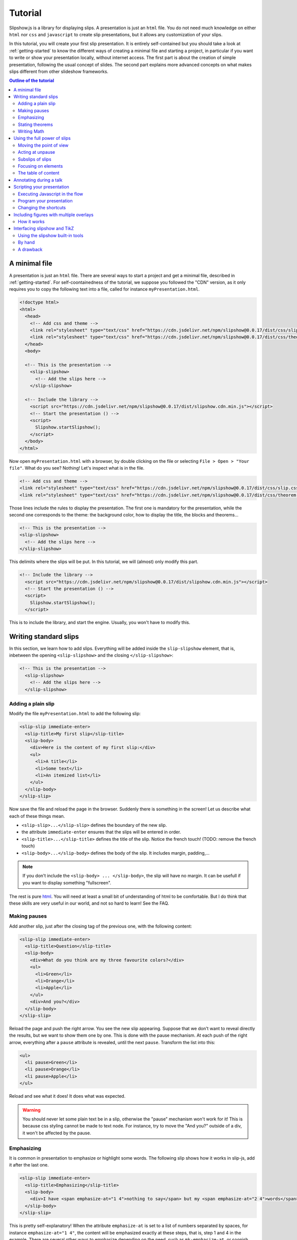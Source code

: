.. _tutorial:

Tutorial
========

Slipshow.js is a library for displaying slips. A presentation is just an ``html`` file. You do not need much knowledge on either ``html`` nor ``css`` and ``javascript`` to create slip presentations, but it allows any customization of your slips.

In this tutorial, you will create your first slip presentation. It is entirely self-contained but you should take a look at :ref:`getting-started` to know the different ways of creating a minimal file and starting a project, in particular if you want to write or show your presentation locally, without internet access. The first part is about the creation of simple presentation, following the usual concept of slides. The second part explains more advanced concepts on what makes slips different from other slideshow frameworks.

.. contents:: Outline of the tutorial
   :local:
   
..
   Writing slips should not differ too much from writing beamer presentation, when not using any of the advanced functionalities: there an delimiters for . The syntax is different, and there are 
..
   The easiest way is to include the library using a CDN, this is the option we choose to use in this tutorial for its simplicity. However, in this case you will not be able to display your slips without internet access. To use a local version, see :ref:`getting-started`.

..
   You can also install slip-js it using npm.

A minimal file
---------------------------

A presentation is just an ``html`` file. There are several ways to start a project and get a minimal file, described in :ref:`getting-started`. For self-coontainedness of the tutorial, we suppose you followed the "CDN" version, as it only requires you to copy the following text into a file, called for instance ``myPresentation.html``.

..
   The minimal example of a slip presentation still need to include both the css and the javascript. Either you have the files locally, or you include them from a CDN, a "Content Delivery Network". In the second option, a minimal file looks like the following:

.. code-block:: html

   <!doctype html>
   <html>
     <head>
       <!-- Add css and theme -->
       <link rel="stylesheet" type="text/css" href="https://cdn.jsdelivr.net/npm/slipshow@0.0.17/dist/css/slip.css">
       <link rel="stylesheet" type="text/css" href="https://cdn.jsdelivr.net/npm/slipshow@0.0.17/dist/css/theorem.css">
     </head>
     <body>

     <!-- This is the presentation -->
       <slip-slipshow>
         <!-- Add the slips here -->
       </slip-slipshow>

     <!-- Include the library -->
       <script src="https://cdn.jsdelivr.net/npm/slipshow@0.0.17/dist/slipshow.cdn.min.js"></script>
       <!-- Start the presentation () -->
       <script>
         Slipshow.startSlipshow();
       </script>
     </body>
   </html>

..
   or in pug:

   .. code-block:: pug

   html
     head
       script(src="https://panglesd.github.io/slip-js/src/slipshow.js")
     body
       #rootSlip.root


..
   Create a file named ``myPresentation.html`` and copy-paste the minimal example.

Now open ``myPresentation.html`` with a browser, by double clicking on the file or selecting ``File > Open > "Your file"``. What do you see? Nothing! Let's inspect what is in the file.

.. code-block:: html

       <!-- Add css and theme -->
       <link rel="stylesheet" type="text/css" href="https://cdn.jsdelivr.net/npm/slipshow@0.0.17/dist/css/slip.css">
       <link rel="stylesheet" type="text/css" href="https://cdn.jsdelivr.net/npm/slipshow@0.0.17/dist/css/theorem.css">

Those lines include the rules to display the presentation. The first one is mandatory for the presentation, while the second one corresponds to the theme: the background color, how to display the title, the blocks and theorems...

.. code-block:: html

	<!-- This is the presentation -->
        <slip-slipshow>
          <!-- Add the slips here -->
        </slip-slipshow>

This delimits where the slips will be put. In this tutorial, we will (almost) only modify this part.

.. code-block:: html

     <!-- Include the library -->
       <script src="https://cdn.jsdelivr.net/npm/slipshow@0.0.17/dist/slipshow.cdn.min.js"></script>
       <!-- Start the presentation () -->
       <script>
         Slipshow.startSlipshow();
       </script>

This is to include the library, and start the engine. Usually, you won't have to modify this.
		
Writing standard slips
-----------------------
In this section, we learn how to add slips. Everything will be added inside the ``slip-slipshow`` element, that is, inbetween the opening ``<slip-slipshow>`` and the closing ``</slip-slipshow>``:

.. code-block:: html

     <!-- This is the presentation -->
       <slip-slipshow>
         <!-- Add the slips here -->
       </slip-slipshow>


Adding a plain slip
^^^^^^^^^^^^^^^^^^^
Modify the file ``myPresentation.html`` to add the following slip:

.. code-block:: html

         <slip-slip immediate-enter>
           <slip-title>My first slip</slip-title>
           <slip-body>
	     <div>Here is the content of my first slip:</div>
	     <ul>
	       <li>A title</li>
	       <li>Some text</li>
	       <li>An itemized list</li>
	     </ul>
	   </slip-body>
	 </slip-slip>

Now save the file and reload the page in the browser. Suddenly there is something in the screen! Let us describe what each of these things mean.

* ``<slip-slip>...</slip-slip>`` defines the boundary of the new slip.
* the attribute ``immediate-enter`` ensures that the slips will be entered in order.
* ``<slip-title>...</slip-title>`` defines the title of the slip. Notice the french touch! (TODO: remove the french touch)
* ``<slip-body>...</slip-body>`` defines the body of the slip. It includes margin, padding,...

.. note:: If you don't include the ``<slip-body> ... </slip-body>``, the slip will have no margin. It can be usefull if you want to display something "fullscreen".
  
The rest is pure `html <https://www.w3schools.com/html/html_intro.asp>`_. You will need at least a small bit of understanding of html to be comfortable. But I do think that these skills are very useful in our world, and not so hard to learn! See the FAQ.

..
   For latex users, just translate your ``\begin{itemize}`` and ``\end{itemize}`` respectively into ``<ul>`` and ``</ul>``, and you ``\item`` into ``<li>...</li>``.

Making pauses
^^^^^^^^^^^^^

Add another slip, just after the closing tag of the previous one, with the following content:

.. code-block:: html

         <slip-slip immediate-enter>
           <slip-title>Question</slip-title>
           <slip-body>
	     <div>What do you think are my three favourite colors?</div>
	     <ul>
	       <li>Green</li>
	       <li>Orange</li>
	       <li>Apple</li>
	     </ul>
	     <div>And you?</div>
	   </slip-body>
	 </slip-slip>

Reload the page and push the right arrow. You see the new slip appearing. Suppose that we don't want to reveal directly the results, but we want to show them one by one. This is done with the pause mechanism. At each push of the right arrow, everything after a ``pause`` attribute is revealed, until the next ``pause``. Transform the list into this:

.. code-block:: html
		
	     <ul>
	       <li pause>Green</li>
	       <li pause>Orange</li>
	       <li pause>Apple</li>
	     </ul>

Reload and see what it does! It does what was expected.

.. warning:: You should never let some plain text be in a slip, otherwise the "pause" mechanism won't work for it! This is because css styling cannot be made to text node. For instance, try to move the "And you?" outside of a div, it won't be affected by the pause.

Emphasizing
^^^^^^^^^^^^^

It is common in presentation to emphasize or highlight some words. The following slip shows how it works in slip-js, add it after the last one.

.. code-block:: html

         <slip-slip immediate-enter>
           <slip-title>Emphasizing</slip-title>
           <slip-body>
	     <div>I have <span emphasize-at="1 4">nothing to say</span> but my <span emphasize-at="2 4">words</span> are <span emphasize-at="3 4">important</span>!</div>
	   </slip-body>
	 </slip-slip>

This is pretty self-explanatory! When the attribute ``emphasize-at`` is set to a list of numbers separated by spaces, for instance ``emphasize-at="1 4"``, the content will be emphasized exactly at these steps, that is, step 1 and 4 in the example. There are several other ways to emphasize depending on the need, such as ``mk-emphasize-at``, or soonish ``emphasize-at-unpause``, see the :ref:`listAttributes`.

Stating theorems
^^^^^^^^^^^^^^^^^
To state a theorem, juste create a ``div`` with the right class, that is either ``block``, ``definition``, ``theorem`` or ``example``. You can also give a title with the attribute ``title``.

For instance, add the following slip to your presentation and reload it.

.. code-block:: html
		
      <slip-slip immediate-enter>
        <slip-title>Blocks</slip-title>
        <slip-body>
	  <div class="block" title="A block">
	    Here is a block
	  </div>
	  <div class="definition" title="Theme">
	    The theme is the styling of a presentation. It includes the colors  given to the different blocks.
	  </div>
	  <div class="theorem" title="Meta Theorem">
	    This is a theorem.
	  </div>
	  <div class="example" title="A block">
	    For instance, this is an example.
	  </div>
	</slip-body>
      </slip-slip>

Writing Math
^^^^^^^^^^^^^^^^^

If you need to write mathematics, there are two very good options you can use: Mathjax and Katex. Both can be used with slipshow. You can follow their tutorial, or just add the following line to your file:

.. code-block:: html

   <script type="text/javascript" id="MathJax-script" async
      src="https://cdn.jsdelivr.net/npm/mathjax@3/es5/tex-mml-chtml.js">
   </script>

inside the ``head`` tag. Then, you can write mathematics like this: ``\( \sqrt{2} \)`` for inline and ``\[\bigcup_{n} E_n\]`` for math blocks.

The rest of this section concerns only the people who want to work without internet access. If you downloaded the archive containing the library, it already contains eerything you need to write math using mathjax. If you used ``npm`` to install the library, install  ``mathjax`` or ``katex``  using:

.. code-block:: bash

   $ npm install mathjax@3

and then link the library using

.. code-block:: html

   <script src="node_modules/mathjax/es5/tex-chtml.js" id="MathJax-script" async></script>

This line is automatically added if you generated you minimal file using:

.. code-block:: bash
		
   $ npx new-slipshow --mathjax-local > name-of-slipshow-file.html
   
Using the full power of slips
-----------------------------

Until now, we have only used the "classic" part of slideshow presentation. Slip allows some more things!

Moving the point of view
^^^^^^^^^^^^^^^^^^^^^^^^

Sometimes, you need to show things below the bottom of the slip. You can do this by using one of the attribute ``top-at``,  ``center-at``,  ``bottom-at``, which moves the screen to make the element be at the top (respectively center, bottom) of the screen.

For instance, copy paste this new slip and test the attributes ``down-at``.

.. code-block:: html
		
      <slip-slip immediate-enter>
        <slip-title>Blocks</slip-title>
        <slip-body>
	  <div class="block" title="Lispum">
	    Lorem ipsum dolor sit amet, consectetur adipiscing elit. Vivamus auctor sem a libero ultricies convallis. Sed hendrerit tellus mi, malesuada lacinia turpis blandit sit amet. Aliquam auctor metus eu massa imperdiet, vel scelerisque metus aliquet. Nulla facilisi. Aliquam erat volutpat. Aenean nec lacus eu massa lacinia ultricies. In eget sollicitudin eros, sed suscipit elit. Quisque ac scelerisque purus, sit amet sodales est. Curabitur efficitur ultrices nunc. Mauris aliquet nisi commodo nulla condimentum, sed tempor nisi suscipit. Quisque magna augue, ultricies eu commodo ut, fringilla ac erat. Class aptent taciti sociosqu ad litora torquent per conubia nostra, per inceptos himenaeos. Morbi pharetra felis rutrum mi vehicula dapibus. Aliquam sem mi, fringilla ut facilisis efficitur, efficitur vel odio.
	    Lorem ipsum dolor sit amet, consectetur adipiscing elit. Vivamus auctor sem a libero ultricies convallis. Sed hendrerit tellus mi, malesuada lacinia turpis blandit sit amet. Aliquam auctor metus eu massa imperdiet, vel scelerisque metus aliquet. Nulla facilisi. Aliquam erat volutpat. Aenean nec lacus eu massa lacinia ultricies. In eget sollicitudin eros, sed suscipit elit. Quisque ac scelerisque purus, sit amet sodales est. Curabitur efficitur ultrices nunc. Mauris aliquet nisi commodo nulla condimentum, sed tempor nisi suscipit. Quisque magna augue, ultricies eu commodo ut, fringilla ac erat. Class aptent taciti sociosqu ad litora torquent per conubia nostra, per inceptos himenaeos. Morbi pharetra felis rutrum mi vehicula dapibus. Aliquam sem mi, fringilla ut facilisis efficitur, efficitur vel odio.
	    Lorem ipsum dolor sit amet, consectetur adipiscing elit. Vivamus auctor sem a libero ultricies convallis. Sed hendrerit tellus mi, malesuada lacinia turpis blandit sit amet. Aliquam auctor metus eu massa imperdiet, vel scelerisque metus aliquet. Nulla facilisi. Aliquam erat volutpat. Aenean nec lacus eu massa lacinia ultricies. In eget sollicitudin eros, sed suscipit elit. Quisque ac scelerisque purus, sit amet sodales est. Curabitur efficitur ultrices nunc. Mauris aliquet nisi commodo nulla condimentum, sed tempor nisi suscipit. Quisque magna augue, ultricies eu commodo ut, fringilla ac erat. Class aptent taciti sociosqu ad litora torquent per conubia nostra, per inceptos himenaeos. Morbi pharetra felis rutrum mi vehicula dapibus. Aliquam sem mi, fringilla ut facilisis efficitur, efficitur vel odio.
	  </div>
	  <div down-at="1">
	    That was long!
	  </div>
	</slip-body>
      </slip-slip>


Acting at unpause
^^^^^^^^^^^^^^^^^^^^^^^^

Until now, we have seen two mechanisms: the "pause" mechanism, which allows to make things appear one by one, and the "absolute" mechanism, where we specify the step number where things are emphasized or "moved to".

The "absolute" mechanism allows more control, however it is sometimes heavier to work with it. Indeed, slips can become quite long, and if you want to add one step at the beginning, you might have to change every ``emphasize-at`` and ``down-at`` values to increment them by one, by hand.

However, there is a way to couple the "pause" mechanism with other actions than pauses, using the ``*-at-unpause``, where ``*`` can be multiple things, for instance ``down-at-unpause``.

.. code-block:: html
		
      <slip-slip immediate-enter>
        <slip-title>Déclaration des droits de l'Homme et du Citoyen</slip-title>
        <slip-body>
	  <ol>
	    <li>Les hommes naissent et demeurent libres et égaux en droits. Les distinctions sociales ne peuvent être fondées que sur l'utilité commune.</li>
	    <li pause>Le but de toute association politique est la conservation des droits naturels et imprescriptibles de l'homme. Ces droits sont la liberté, la propriété, la sûreté, et la résistance à l'oppression.</li>
	    <li pause>Le principe de toute souveraineté réside essentiellement dans la nation. Nul corps, nul individu ne peut exercer d'autorité qui n'en émane expressément.</li>
	    <li pause>La liberté consiste à pouvoir faire tout ce qui ne nuit pas à autrui : ainsi, l'exercice des droits naturels de chaque homme n'a de bornes que celles qui assurent aux autres membres de la société la jouissance de ces mêmes droits. Ces bornes ne peuvent être déterminées que par la loi.</li>
	    <li pause>La loi n'a le droit de défendre que les actions nuisibles à la société. Tout ce qui n'est pas défendu par la loi ne peut être empêché, et nul ne peut être contraint à faire ce qu'elle n'ordonne pas.</li>
	    <li pause>La loi est l'expression de la volonté générale. Tous les citoyens ont droit de concourir personnellement, ou par leurs représentants, à sa formation. Elle doit être la même pour tous, soit qu'elle protège, soit qu'elle punisse. Tous les citoyens étant égaux à ses yeux sont également admissibles à toutes dignités, places et emplois publics, selon leur capacité, et sans autre distinction que celle de leurs vertus et de leurs talents.</li>
	    <li pause>Nul homme ne peut être accusé, arrêté ni détenu que dans les cas déterminés par la loi, et selon les formes qu'elle a prescrites. Ceux qui sollicitent, expédient, exécutent ou font exécuter des ordres arbitraires, doivent être punis ; mais tout citoyen appelé ou saisi en vertu de la loi doit obéir à l'instant : il se rend coupable par la résistance.</li>
	    <li pause>La loi ne doit établir que des peines strictement et évidemment nécessaires, et nul ne peut être puni qu'en vertu d'une loi établie et promulguée antérieurement au délit, et légalement appliquée.</li>
	    <li pause down-at-unpause>Tout homme étant présumé innocent jusqu'à ce qu'il ait été déclaré coupable, s'il est jugé indispensable de l'arrêter, toute rigueur qui ne serait pas nécessaire pour s'assurer de sa personne doit être sévèrement réprimée par la loi.</li>
	    <li pause down-at-unpause>Nul ne doit être inquiété pour ses opinions, même religieuses, pourvu que leur manifestation ne trouble pas l'ordre public établi par la loi.</li>
	    <li pause down-at-unpause>La libre communication des pensées et des opinions est un des droits les plus précieux de l'homme : tout citoyen peut donc parler, écrire, imprimer librement, sauf à répondre de l'abus de cette liberté dans les cas déterminés par la loi.</li>
	    <li pause down-at-unpause>La garantie des droits de l'homme et du citoyen nécessite une force publique : cette force est donc instituée pour l'avantage de tous, et non pour l'utilité particulière de ceux auxquels elle est confiée.</li>
	    <li pause down-at-unpause>Pour l'entretien de la force publique, et pour les dépenses d'administration, une contribution commune est indispensable : elle doit être également répartie entre tous les citoyens, en raison de leurs facultés.</li>
	    <li pause down-at-unpause>Tous les citoyens ont le droit de constater, par eux-mêmes ou par leurs représentants, la nécessité de la contribution publique, de la consentir librement, d'en suivre l'emploi, et d'en déterminer la quotité, l'assiette, le recouvrement et la durée.</li>
	    <li pause down-at-unpause>La société a le droit de demander compte à tout agent public de son administration.</li>
	    <li pause down-at-unpause>Toute société dans laquelle la garantie des droits n'est pas assurée, ni la séparation des pouvoirs déterminée, n'a point de Constitution.</li>
	    <li pause down-at-unpause>La propriété étant un droit inviolable et sacré, nul ne peut en être privé, si ce n'est lorsque la nécessité publique, légalement constatée, l'exige évidemment, et sous la condition d'une juste et préalable indemnité.</li>
	  </ol>
	</slip-body>
      </slip-slip>

.. tip:: You can make the ``*-at-unpause`` act on another element by specifying its ``id`` as value of the attribute. For instance, ``<div pause center-at-unpause="thm1">...</div>``, ``<div id="thm1" class="theorem">...</div>`` will center the window around the theorem when the first ``div`` is unpaused.

.. tip:: If a slip has many steps, and you want to go directly to the next one, you can hold ``Shift`` while you press the right arrow. It will go through all steps until the next slip.

.. todo:: The attribute ``emphasize-at-unpause`` is not yet implemented but it will be very soon!


Subslips of slips
^^^^^^^^^^^^^^^^^^^^^^^^

In slips-js, a presentation is not anymore linear, but has rather the shape of a tree. So a slip can easily contain slips inside itself!

Consider the following example, that you can add as a new slip:

.. code-block:: html

      <slip-slip immediate-enter>
          <slip-title>A review of the numbers</slip-title>
          <slip-body>
	      <div>First, we consider the positive numbers</div>
	      <div style="display: flex; justify-content: space-around;">
		  <slip-slip delay="1" scale="0.25" auto-enter>
		      <slip-title>The integer</slip-title>
		      <slip-body>
			  <ul>
			      <li>1 is an integer,</li>
			      <li pause>2 is an integer,</li>
			      <li pause>100 is an integer.</li>
			  </ul>
		      </slip-body>
		  </slip-slip>
		  <slip-slip delay="1" scale="0.25" auto-enter>
		      <slip-title>The rationnals</slip-title>
		      <slip-body>
			  <ul>
			      <li>1/2 is a rational,</li>
			      <li pause>2/3 is a rational,</li>
			      <li pause>567/87 is a rational.</li>
			  </ul>
		      </slip-body>
		  </slip-slip>
		  <slip-slip delay="1" scale="0.25" auto-enter>
		      <slip-title>The reals</slip-title>
		      <slip-body>
			  <ul>
			      <li>π is a real,</li>
			      <li pause>e is a real,</li>
			      <li pause>d is a real.</li>
			  </ul>
		      </slip-body>
		  </slip-slip>
	      </div>
	      <div pause>Then, the negative one</div>
	      <div style="display: flex; justify-content: space-around;">
		  <slip-slip delay="1" scale="0.25" auto-enter>
		      <slip-title>The integer</slip-title>
		      <slip-body>
			  <ul>
			      <li>-1 is an integer,</li>
			      <li pause>-2 is an integer,</li>
			      <li pause>-100 is an integer.</li>
			  </ul>
		      </slip-body>
		  </slip-slip>
		  <slip-slip delay="1" scale="0.25" auto-enter>
		      <slip-title>The rationnals</slip-title>
		      <slip-body>
			  <ul>
			      <li>-1/2 is a rational,</li>
			      <li pause>-2/3 is a rational,</li>
			      <li pause>-567/87 is a rational.</li>
			  </ul>
		      </slip-body>
		  </slip-slip>
		  <slip-slip delay="1" scale="0.25" auto-enter>
		      <slip-title>The reals</slip-title>
		      <slip-body>
			  <ul>
			      <li>-π is a real,</li>
			      <li pause>-e is a real,</li>
			      <li pause>-d is a real.</li>
			  </ul>
		      </slip-body>
		  </slip-slip>
	      </div>
	  </slip-body>
      </slip-slip>


In this example, there are several new things:

* The flexbox ``div`` container is just plain css to make the subslips well aligned,
* The ``scale`` attribute scales the slip. It is better than a css transform as not only the rendering is smaller, but also the size.
* The ``delay`` attribute make the camera move slowly to enter the slip.

.. note:: The difference between ``immediate-enter`` and ``auto-enter`` is that a slip with ``immediate-enter`` will be entered before the pause, while ``auto-enter`` will be entered after one stop.

.. note:: The transition back to the parent slip is not very good at this point. This is because the parent slip has ``delay="0"`` by default. We wanted this as we do not want to enter this slip "smoothly" the first time. We will see in Javascripting your presentation how to modify this.

Focusing on elements
^^^^^^^^^^^^^^^^^^^^^^^^

Another important feature of slipshow is that it allows easily to focus on element of a slip. For instance, add the following more or less self-explanatory slip to you slipshow:

.. code-block:: html

      <slip-slip immediate-enter>
        <slip-title>A table</slip-title>
	<slip-body>
	  <table>
	    <tr unfocus-at="5">
	      <td focus-at="1"> Here is some other text </td>
	      <td focus-at="4"><img src="https://picsum.photos/200"/></td>
	    </tr>
	    <tr>
	      <td focus-at="2"><img src="https://picsum.photos/200"/></td>
	      <td focus-at="3"> Here is some text </td>
	    </tr>
	  </table>
	</slip-body>	
      </slip-slip>

.. note:: It is not important which element has the attribute ``unfocus-at``.
      
The table of content
^^^^^^^^^^^^^^^^^^^^^^^^

When you press ``t`` during your presentation. Magic! However, this is quite ugly... and will be improved shortly. You can first add a ``toc-title`` attribute to each of the slips so that they get a name in the table of content.

.. code-block:: html

      <slip-slip immediate-enter toc-title="Name that will appear in the table of content">

.. todo:: The way the table of content looks like will very likely change a lot, please tell me how you would like it to be.

Annotating during a talk
--------------------------------

During a talk, you might need to add a drawing to your explanation, correct a typo, highlight the important part of some text... Especially if you have a drawing tablet!

Slipshow embeds these tools:

* Press ``w`` to start drawing with a blue pen
* Press ``W`` to start erasing the blue pen
* Press ``h`` to start highlighting with a yellow highlighter
* Press ``H`` to start erasing the yellow highlighter
* Press ``x`` to go back to the normal state (where you can select texts for instance)

Scripting your presentation
--------------------------------

One of the advantage of slip is that you can make animation. In order to start your animation or any special events, you will have to execute javascript at some steps.

Executing Javascript in the flow
^^^^^^^^^^^^^^^^^^^^^^^^^^^^^^^^^

Following other events, there are two ways to execute javascript: with the ``exec-at`` and the ``exec-at-unpause`` attributes. You need to enclose the script you want to execute inside script tags, with type ``slip-script``.

.. code-block:: html

		<script type="slip-script">
		  // Your script here, with variable "slip"
		</script>

For instance, recall that the delay for the slip named "A review of the numbers" was set to 0, but when we leave the subslips, we want it to be 1. Just insert wherever in the corresponding slip (but not in a subslip) the following code:

.. code-block:: html

		<script type="slip-script" exec-at="1">
		  slip.currentDelay = 1;
		</script>

..
   However, one should be very careful when making javascript changes. Indeed, slip cannot automatically (yet) revert your scripts, and if you go back in the presentation you should make sure they are reverted at step 0. For instance, in our case:

   .. code-block:: html

		   <script type="slip-script" exec-at="0">
		     slip.delay = 0;
		   </script>
		   <script type="slip-script" exec-at="1">
		     slip.delay = 1;
		   </script>

		
Program your presentation
^^^^^^^^^^^^^^^^^^^^^^^^^^^^^^^^^

Let us now focus on the second part of the file: the Javascript. Although it is not necessary to modify it, in some special cases you might need to change a few things.

.. code-block:: html

       <script>
         Slipshow.startSlipshow();
       </script>

Modifying this part is more advanced, as it requires to know a bit of javascript, and thus somehow out of the scope of a tutorial. It is still possible to understand the following if you now a bit of computer programming. We will consider the following scenario: we just want to programmatically specify the order of the slips. This way, it is very easy to skip a part by just commenting a few lines,, if you want to have a "light" version of your presentation, or to change the order of the slips.

Start by removing the attributes ``immediate-enter``, and replace them by an ``id``. For instance, the lines starting the first few slips might look like this:

.. code-block:: html

      <slip-slip id="content-first-slip" toc-title="My First Slip">
      <slip-slip id="question" toc-title="A question about colors">
      <slip-slip id="emphasizing" toc-title="How to emphasize when you are shy">
      <slip-slip id="block" toc-title="Meta Definitions, Meta Theorems">
      <slip-slip id="latin" toc-title="Latin Overflow">

Now, instead of ``Slipshow.startSlipshow();`` in the ``script`` tag, put the following lines:

.. code-block:: javascript

   // Slipshow.startslipshow() create a slipshow engine and starts
   // it, with slips that have immediate-enter or auto-enter attributes
   // We commented this line because we want to specify the slips before
   // starting the slipshow
   
   // Slipshow.startSlipshow();

   // We first create a slip engine inside the element "rootSlip"
   let engine = new Slipshow.Engine();
   // We get the root Slip of the presentation (remember that a slipshow is a tree)
   let rootSlip = engine.getRootSlip()

   // We create the slips we want to add as subslips of the root
   let firstContentSlip = new Slipshow.Slip("content-first-slip", null, [], engine, {})
   let questionSlip = new Slipshow.Slip("question", null, [], engine, {})
   let emphasizingSlip = new Slipshow.Slip("emphasizing", null, [], engine, {})
   let blockSlip = new Slipshow.Slip("block", null, [], engine, {})
   let latinSlip = new Slipshow.Slip("latin", null, [], engine, {})

   // We add the subslips to the root
   rootSlip.setAction([
       firstContentSlip,
       questionSlip,
       emphasizingSlip,
       blockSlip,
       latinSlip,
       ]);

   // We start the engine
   engine.start();
   
It is now very easy to mess with the order of the slips. It is also possible add actions instead of subslips. For instance, if you want to add an alert, reverse the order of the slips and omit the emphasizing slip, replace ``rootSlip.setAction([...])`` by:

.. code-block:: javascript

   rootSlip.setAction([
       latinSlip,
       (slip) => { alert(); }
       blockSlip,
       // emphasizingSlip,
       questionSlip,
       firstContentSlip,
       ]);



       
Changing the shortcuts
^^^^^^^^^^^^^^^^^^^^^^^^

.. todo:: If have to make this easily possible...



Including figures with multiple overlays
-----------------------------------------

Often in a presentation, you display a figure in several steps. Here is a small `example <https://choum.net/panglesd/slides/tikz-slipshow/sliptest.html>`_ of such a "multiple step" figure. As you can see in the code, slipshow has a custom element dedicated to this, ``slip-figure``, along with several attributes to control it, such as ``figure-next-at``. A ``slip-figure`` must have a ``figure-name`` attribute containing, well, the figure name. Here is an example of such a custom element:

.. code-block:: html

   <img is="slip-figure" figure-name="fig1"/>
		

..
   If you are coming from latex, you might have many figures already written in tikz, that you don't want to do again using another tool. Or, you might just want to keep doing your figures in tikz.

   There is a way to include your figures from tikz to slipshow: compile your figures with pdflatex, convert them into svg, and include them in you slipshow presentation. Slipshow provides a script to do this automatically, but the second section explains how to do it "by hand". Note that the script works only for linux.

   Then, there is a custom element, ``slip-figure``, to include and control your figures.
   Here is an `example <https://choum.net/panglesd/slides/tikz-slipshow/sliptest.html>`_ of a figure made with tikz (courtesy of Pascal Vanier) and included in a slipshow presentation.


How it works
^^^^^^^^^^^^^^^^^^^^^^^^^^^^^^^^^^^^^^^^^^^^^^^^^

If you want to display a figure in several steps, you need have a folder called ``figures`` in the root of your project, containing a folder with the name of the figure, containing all the figures in ``svg`` format with names ``figure-name_i.svg`` for ``i`` starting from 0.

Then, to control the figure, one has ``figure-next-at``, ``figure-next-at-unpause``, ``figure-set-at-unpause``, as described in the API.


Interfacing slipshow and TikZ
--------------------------------------

If you are coming from latex, you might have many figures already written in tikz, that you don't want to do again using another tool. Or, you might just want to keep doing your figures in tikz.

There is a way to include your figures from tikz to slipshow: compile your figures with pdflatex, convert them into svg, and include them in you slipshow presentation. Slipshow provides a script to do this automatically, but the second section explains how to do it "by hand". 

Using the slipshow built-in tools
^^^^^^^^^^^^^^^^^^^^^^^^^^^^^^^^^^^^^^^^^^^^^^^^^

If you want to use the scripts in slipshow, you need not to use the CDN provided version, but rather install it using npm or from the archive, see :ref:`getting-started`. Make sure you have a ``package.json`` file in the root folder of your presentation, otherwise type ``npm init`` to create this file. This allows the script to know where the root of the presentation is.

The figures will be stored in he ``figures`` directory, at the root of the project. Each figure will have its own subdirectory. To create a new figure, named for instance ``fig-1``, run:

.. code-block:: bash

   $ npx new-figure

This script will ask you the name of the new figure, and then create the necessary subdirectories and files. In particular, a file in ``figures/awesome-figure/awesome-figure.tex`` has the minimal content to be a tikz figure, waiting for you to complete it. In particular, you can use the beamer overlays to generate multiple figures. In this case, you might need to tell pdflatex how many overlays there are, by enclosing the whole picture into ``\only<1-N>{ ... }`` where ``N`` is the number of overlays.

Now that you have written your figure, you need to compile it. To do so, run:

.. code-block:: bash

   $ npx compile-figure fig-1

or

.. code-block:: bash

   $ npx compile-figure --all

This will create a bunch of ``svg`` files, called ``fig-1_1.svg``, ``fig-1_2.svg``, ... corresponding to the different overlays of your figure.

Lastly, you need to include your figures in your presentation. To do so, add the following html tag:

.. code-block:: html

	<div style="text-align: center" pause>
	    <img static-at="-2" src="figures/fig-1/fig-1_1.svg"/>
	    <img static-at="0 2 -3" src="figures/fig-1/fig-1_2.svg"/>
	    <img static-at="0 3 -4" src="figures/fig-1/fig-1_3.svg"/>
	    <img static-at="0 4" src="figures/fig-1/fig-1_4.svg"/>
	</div>

Of course, you need to adjust the values of the parameter ``static-at`` to suit you needs (the doc on :ref:`static-at`). I might add a dedicated tag called ``slip-tikz`` to make it less verbose someday...


By hand
^^^^^^^^^^^^^^^

Here is what the scripts do, in case you want to have more control, and execute the commands yourself. First, just create in the right directory a file containing:

.. code-block:: latex

		\documentclass[beamer]{standalone}
		\usepackage{tikz}
		\usetikzlibrary{external}
		\tikzexternalize % activate! 
		\begin{document}
		\begin{standaloneframe}
		
		% If overlays do not work, use \only<1-n>{...} where n is the max overlay
		% \only<1-1000>{
		  \begin{tikzpicture}[]
			% ...   
		  \end{tikzpicture}
		% }
		\end{standaloneframe}
		\end{document}


Write your tikz figure in a file like this. Once it is done, to compile, use

.. code-block:: bash

		$ pdflatex -shell-escape

Indeed, in order for the figures to be compiled in separate files by ``tikzexternalize``, you need the argument ``-shell-escape`` to be given. If you are using windows, please tell me whether this works or not!

Running this command will create several files containing the different overlays of the figure (only one file if it has no overlay). If your tex file is called ``name.tex``, they are named ``name-figure0.pdf``, ``name-figure1.pdf``, ... However, html cannot read pdf out of the box, so you need to convert them into ``svg`` files, for instance using the ``pdf2svg`` utility (windows users... sorry I don't know. Maybe `here <https://github.com/jalios/pdf2svg-windows>`_?)

The last step, is to include your files inside your presentation, such as with:

.. code-block:: html

	<div style="text-align: center" pause>
	    <img static-at="-2" src="figures/fig-1/fig-1_1.svg"/>
	    <img static-at="0 2 -3" src="figures/fig-1/fig-1_2.svg"/>
	    <img static-at="0 3 -4" src="figures/fig-1/fig-1_3.svg"/>
	    <img static-at="0 4" src="figures/fig-1/fig-1_4.svg"/>
	</div>

A drawback
^^^^^^^^^^^^^

I don't know why, but the ``.svg`` created by ``pdf2svg`` are huge compared to the pdf files. If you have a presentation with a lot of figures it might start to cause a problem for people with small disk space or slow internet connection. One way would be to find a better pdf2svg converter. Another would be to adapt pdfjs to directly embed pdf, seemlessly.

